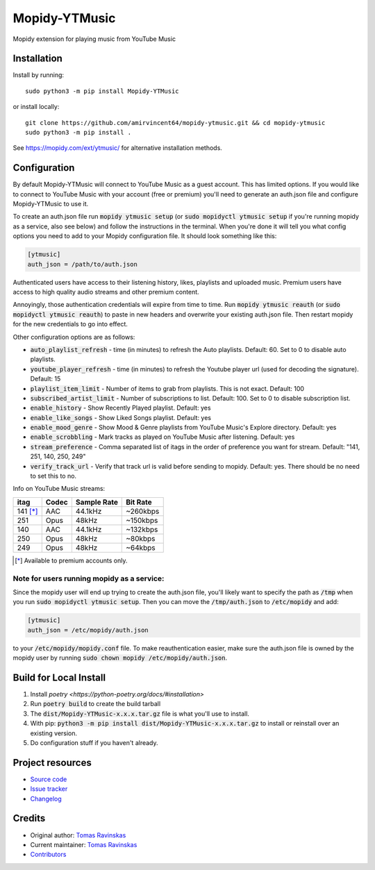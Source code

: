 ****************************
Mopidy-YTMusic
****************************

.. image:: https://img.shields.io/pypi/v/Mopidy-YTMusic
    :target: https://pypi.org/project/Mopidy-YTMusic/
    :alt: Latest PyPI Version

.. image:: https://img.shields.io/github/v/release/OzymandiasTheGreat/mopidy-ytmusic
    :target: https://github.com/OzymandiasTheGreat/mopidy-ytmusic/releases
    :alt: Latest GitHub Release

.. image:: https://img.shields.io/github/commits-since/OzymandiasTheGreat/mopidy-ytmusic/latest
    :target: https://github.com/OzymandiasTheGreat/mopidy-ytmusic/commits/master
    :alt: Commits Since Latest Release

Mopidy extension for playing music from YouTube Music


Installation
============

Install by running::

    sudo python3 -m pip install Mopidy-YTMusic
    
or install locally::

    git clone https://github.com/amirvincent64/mopidy-ytmusic.git && cd mopidy-ytmusic
    sudo python3 -m pip install .

See https://mopidy.com/ext/ytmusic/ for alternative installation methods.


Configuration
=============

By default Mopidy-YTMusic will connect to YouTube Music as a guest account.  This
has limited options.  If you would like to connect to YouTube Music with your
account (free or premium) you'll need to generate an auth.json file and configure
Mopidy-YTMusic to use it.

To create an auth.json file run :code:`mopidy ytmusic setup` (or 
:code:`sudo mopidyctl ytmusic setup` if you're running mopidy as a service, also see below) and
follow the instructions in the terminal. When you're done it will tell you what
config options you need to add to your Mopidy configuration file.
It should look something like this:

.. code::

    [ytmusic]
    auth_json = /path/to/auth.json


Authenticated users have access to their listening history, likes,
playlists and uploaded music.  Premium users have access to high quality audio
streams and other premium content. 

Annoyingly, those authentication credentials will expire from time to time.
Run :code:`mopidy ytmusic reauth` (or :code:`sudo mopidyctl ytmusic reauth`) to
paste in new headers and overwrite your existing auth.json file.
Then restart mopidy for the new credentials to go into effect.

Other configuration options are as follows:

- :code:`auto_playlist_refresh` - time (in minutes) to refresh the Auto playlists.  Default: 60. Set to 0 to disable auto playlists.
- :code:`youtube_player_refresh` - time (in minutes) to refresh the Youtube player url (used for decoding the signature).  Default: 15
- :code:`playlist_item_limit` - Number of items to grab from playlists.  This is not exact.  Default: 100
- :code:`subscribed_artist_limit` - Number of subscriptions to list. Default: 100. Set to 0 to disable subscription list.
- :code:`enable_history` - Show Recently Played playlist. Default: yes
- :code:`enable_like_songs` - Show Liked Songs playlist. Default: yes
- :code:`enable_mood_genre` - Show Mood & Genre playlists from YouTube Music's Explore directory. Default: yes
- :code:`enable_scrobbling` - Mark tracks as played on YouTube Music after listening.  Default: yes
- :code:`stream_preference` - Comma separated list of itags in the order of preference you want for stream.  Default: "141, 251, 140, 250, 249"
- :code:`verify_track_url` - Verify that track url is valid before sending to mopidy. Default: yes.  There should be no need to set this to no.

Info on YouTube Music streams:

+----------+-------+-------------+----------+
| itag     | Codec | Sample Rate | Bit Rate |
+==========+=======+=============+==========+
| 141 [*]_ | AAC   | 44.1kHz     | ~260kbps |
+----------+-------+-------------+----------+
| 251      | Opus  | 48kHz       | ~150kbps |
+----------+-------+-------------+----------+
| 140      | AAC   | 44.1kHz     | ~132kbps |
+----------+-------+-------------+----------+
| 250      | Opus  | 48kHz       | ~80kbps  |
+----------+-------+-------------+----------+
| 249      | Opus  | 48kHz       | ~64kbps  |
+----------+-------+-------------+----------+

.. [*] Available to premium accounts only.


Note for users running mopidy as a service:
-------------------------------------------

Since the mopidy user will end up
trying to create the auth.json file, you'll likely want to specify the path as
:code:`/tmp` when you run :code:`sudo mopidyctl ytmusic setup`.  Then you can
move the :code:`/tmp/auth.json` to :code:`/etc/mopidy` and add:

.. code::

    [ytmusic]
    auth_json = /etc/mopidy/auth.json

to your :code:`/etc/mopidy/mopidy.conf` file.  To make reauthentication easier,
make sure the auth.json file is owned by the mopidy user by running
:code:`sudo chown mopidy /etc/mopidy/auth.json`.

Build for Local Install
=======================

1. Install `poetry <https://python-poetry.org/docs/#installation>`
2. Run :code:`poetry build` to create the build tarball
3. The :code:`dist/Mopidy-YTMusic-x.x.x.tar.gz` file is what you'll use to install.
4. With pip: :code:`python3 -m pip install dist/Mopidy-YTMusic-x.x.x.tar.gz` to install or reinstall over an existing version.
5. Do configuration stuff if you haven't already.  


Project resources
=================

- `Source code <https://github.com/OzymandiasTheGreat/mopidy-ytmusic>`_
- `Issue tracker <https://github.com/OzymandiasTheGreat/mopidy-ytmusic/issues>`_
- `Changelog <https://github.com/OzymandiasTheGreat/mopidy-ytmusic/blob/master/CHANGELOG.rst>`_


Credits
=======

- Original author: `Tomas Ravinskas <https://github.com/OzymandiasTheGreat>`__
- Current maintainer: `Tomas Ravinskas <https://github.com/OzymandiasTheGreat>`__
- `Contributors <https://github.com/OzymandiasTheGreat/mopidy-ytmusic/graphs/contributors>`_
